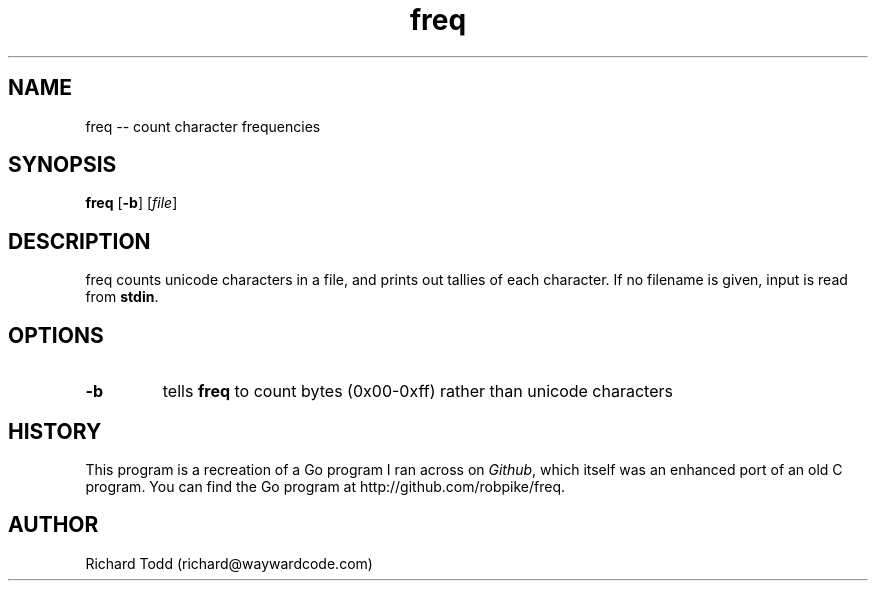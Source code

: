 .TH freq "1" "29 February 2016" "" "Utility"

.SH NAME
freq -- count character frequencies 

.SH SYNOPSIS
\fBfreq\fR [\fB\-b\fR] [\fIfile\fR]

.SH DESCRIPTION
freq counts unicode characters in a file, and prints out 
tallies of each character. If no filename is given, input
is read from \fBstdin\fR.

.SH OPTIONS
.TP
.BI \-b ""
tells \fBfreq\fR to count bytes (0x00-0xff) rather
than unicode characters

.SH HISTORY
This program is a recreation of a Go program I ran across
on \fIGithub\fR, which itself was an enhanced port of an old
C program.  You can find the Go program at 
http://github.com/robpike/freq.

.SH AUTHOR
Richard Todd (richard@waywardcode.com)

